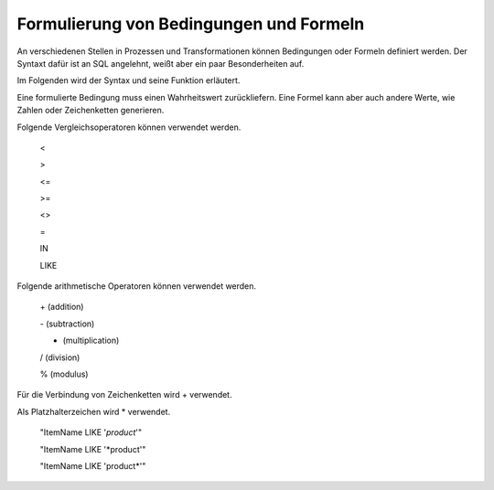 ﻿Formulierung von Bedingungen und Formeln
========================================

An verschiedenen Stellen in Prozessen und Transformationen können Bedingungen oder Formeln definiert werden.
Der Syntaxt dafür ist an SQL angelehnt, weißt aber ein paar Besonderheiten auf.

Im Folgenden wird der Syntax und seine Funktion erläutert.

Eine formulierte Bedingung muss einen Wahrheitswert zurückliefern.
Eine Formel kann aber auch andere Werte, wie Zahlen oder Zeichenketten generieren.




Folgende Vergleichsoperatoren können verwendet werden.

	<

	>

	<=

	>=

	<>

	=

	IN

	LIKE


Folgende arithmetische Operatoren können verwendet werden.

	\+ (addition)

	\- (subtraction)

	* (multiplication)

	/ (division)

	% (modulus)


Für die Verbindung von Zeichenketten wird + verwendet.

Als Platzhalterzeichen wird * verwendet.

	"ItemName LIKE '*product*'"

	"ItemName LIKE '*product'"

	"ItemName LIKE 'product*'"


